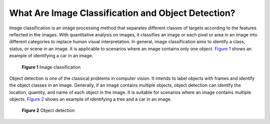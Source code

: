 What Are Image Classification and Object Detection?
===================================================

Image classification is an image processing method that separates different classes of targets according to the features reflected in the images. With quantitative analysis on images, it classifies an image or each pixel or area in an image into different categories to replace human visual interpretation. In general, image classification aims to identify a class, status, or scene in an image. It is applicable to scenarios where an image contains only one object. `Figure 1 <#modelarts050018enustopic0000001096467407enustopic0285164820enustopic0147657895fig630464819155>`__ shows an example of identifying a car in an image.

.. figure:: /_static/images/en-us_image_0000001156920931.png
   :alt: **Figure 1** Image classification


   **Figure 1** Image classification

Object detection is one of the classical problems in computer vision. It intends to label objects with frames and identify the object classes in an image. Generally, if an image contains multiple objects, object detection can identify the location, quantity, and name of each object in the image. It is suitable for scenarios where an image contains multiple objects. `Figure 2 <#modelarts050018enustopic0000001096467407enustopic0285164820enustopic0147657895fig522176141613>`__ shows an example of identifying a tree and a car in an image.

.. figure:: /_static/images/en-us_image_0000001110920962.png
   :alt: **Figure 2** Object detection


   **Figure 2** Object detection


